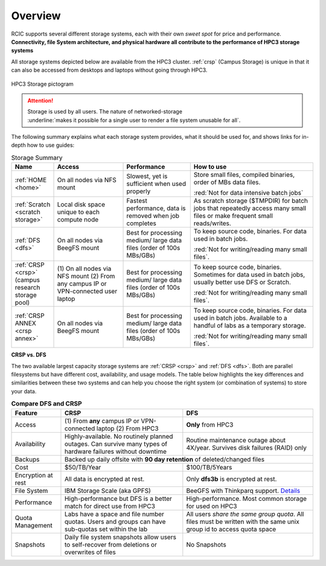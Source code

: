
.. _storage hpc3:

Overview
=========

RCIC supports several different storage systems, each with their own *sweet spot* for 
price and performance. 
**Connectivity, file System architecture, 
and physical hardware all contribute to the performance of HPC3 storage systems**

All storage systems depicted below are available from the HPC3 cluster.  
:ref:`crsp`  (Campus Storage)  is unique  in that it can also be accessed from
desktops and laptops without going through HPC3.

.. figure:: images/storage.png
   :align: center
   :width: 100%
   :alt: hpc3 storage

   HPC3 Storage pictogram

.. attention:: | Storage is used by all users.  The nature of networked-storage
			   | :underline:`makes it possible for a single user to render a file system unusable for all`.

The following summary explains what each storage system provides,
what it should be used for, and shows links for in-depth how to use guides:

.. table:: Storage Summary
   :class: noscroll-table
   :widths: 10,24,23,43
   :align: center

   +-----------------------------------+-------------------------+------------------------------+----------------------------------------------------------------+
   |   **Name**                        | **Access**              | **Performance**              | **How to use**                                                 |
   +===================================+=========================+==============================+================================================================+
   | :ref:`HOME <home>`                | On all                  | Slowest, yet is sufficient   | Store small files, compiled binaries, order of MBs data files. |
   |                                   | nodes via NFS mount     | when used properly           |                                                                |
   |                                   |                         |                              | :red:`Not for data intensive batch jobs`                       |
   +-----------------------------------+-------------------------+------------------------------+----------------------------------------------------------------+
   | :ref:`Scratch <scratch storage>`  | Local disk space unique | Fastest performance, data    | As scratch storage ($TMPDIR) for batch jobs that repeatedly    |
   |                                   | to each compute node    | is removed when job completes| access many small files or make frequent small reads/writes.   |
   +-----------------------------------+-------------------------+------------------------------+----------------------------------------------------------------+
   | :ref:`DFS <dfs>`                  | On all nodes            | Best for processing medium/  | To keep source code, binaries. For data used in batch jobs.    |
   |                                   | via BeegFS mount        | large data files (order of   |                                                                |
   |                                   |                         | 100s MBs/GBs)                | :red:`Not for writing/reading many small files`.               |
   +-----------------------------------+-------------------------+------------------------------+----------------------------------------------------------------+
   | :ref:`CRSP <crsp>`                | (1) On all nodes        | Best for processing medium/  | To keep source code, binaries. Sometimes for data used in      |
   | (campus research storage pool)    | via NFS mount           | large data files (order of   | batch jobs, usually better use DFS or Scratch.                 |
   |                                   | (2) From any campus IP  | 100s MBs/GBs)                |                                                                |
   |                                   | or VPN-connected user   |                              | :red:`Not for writing/reading many small files`.               |
   |                                   | laptop                  |                              |                                                                |
   +-----------------------------------+-------------------------+------------------------------+----------------------------------------------------------------+
   | :ref:`CRSP ANNEX <crsp annex>`    | On all nodes            | Best for processing medium/  | To keep source code, binaries. For data used in batch jobs.    |
   |                                   | via BeegFS mount        | large data files (order of   | Available to a handful of labs as a temporary storage.         |
   |                                   |                         | 100s MBs/GBs)                |                                                                |
   |                                   |                         |                              | :red:`Not for writing/reading many small files`.               |
   +-----------------------------------+-------------------------+------------------------------+----------------------------------------------------------------+


**CRSP vs. DFS**

The two available largest capacity storage systems are :ref:`CRSP <crsp>` and :ref:`DFS <dfs>`.
Both are parallel filesystems but have different cost, availability, and usage models.
The table below highlights the key differences and similarities between these two systems
and can help you choose the right system (or combination of systems) to store your data.

.. table:: **Compare DFS and CRSP**
   :align: center
   :class: noscroll-table

   +--------------+------------------------------------------+---------------------------------------------+
   | **Feature**  | **CRSP**                                 | **DFS**                                     |
   +==============+==========================================+=============================================+
   | Access       | (1) From **any** campus IP or            |  **Only** from HPC3                         |
   |              | VPN-connected laptop                     |                                             |
   |              | (2) From HPC3                            |                                             |
   +--------------+------------------------------------------+---------------------------------------------+
   | Availability | Highly-available. No routinely planned   |  Routine maintenance outage about 4X/year.  |
   |              | outages. Can survive many types of       |  Survives disk failures (RAID) only         |
   |              | hardware failures without downtime       |                                             |
   +--------------+------------------------------------------+---------------------------------------------+
   | Backups      | Backed up daily offsite with **90 day retention**                                      |
   |              | of deleted/changed files                                                               |
   +--------------+------------------------------------------+---------------------------------------------+
   | Cost         | $50/TB/Year                              |  $100/TB/5Years                             |
   +--------------+------------------------------------------+---------------------------------------------+
   | Encryption   |  All data is encrypted at rest.          | Only **dfs3b** is encrypted at rest.        |
   | at rest      |                                          |                                             |
   +--------------+------------------------------------------+---------------------------------------------+
   | File System  | IBM Storage Scale (aka GPFS)             | BeeGFS with Thinkparq support.              |
   |              |                                          | `Details  <https://www.beegfs.io/c/>`_      |
   +--------------+------------------------------------------+---------------------------------------------+
   | Performance  | High-performance but DFS is a better     | High-performance. Most common storage for   |
   |              | match for direct use from HPC3           | used on HPC3                                |
   +--------------+------------------------------------------+---------------------------------------------+
   | Quota        | Labs have a space and file number quotas.| All users *share the same group quota*. All |
   | Management   | Users and groups can have sub-quotas     | files must be written with the same unix    |
   |              | set within the lab                       | group id to access quota space              |
   +--------------+------------------------------------------+---------------------------------------------+
   | Snapshots    | Daily file system snapshots allow users  |  No Snapshots                               |
   |              | to self-recover from deletions or        |                                             |
   |              | overwrites of files                      |                                             |
   +--------------+------------------------------------------+---------------------------------------------+
